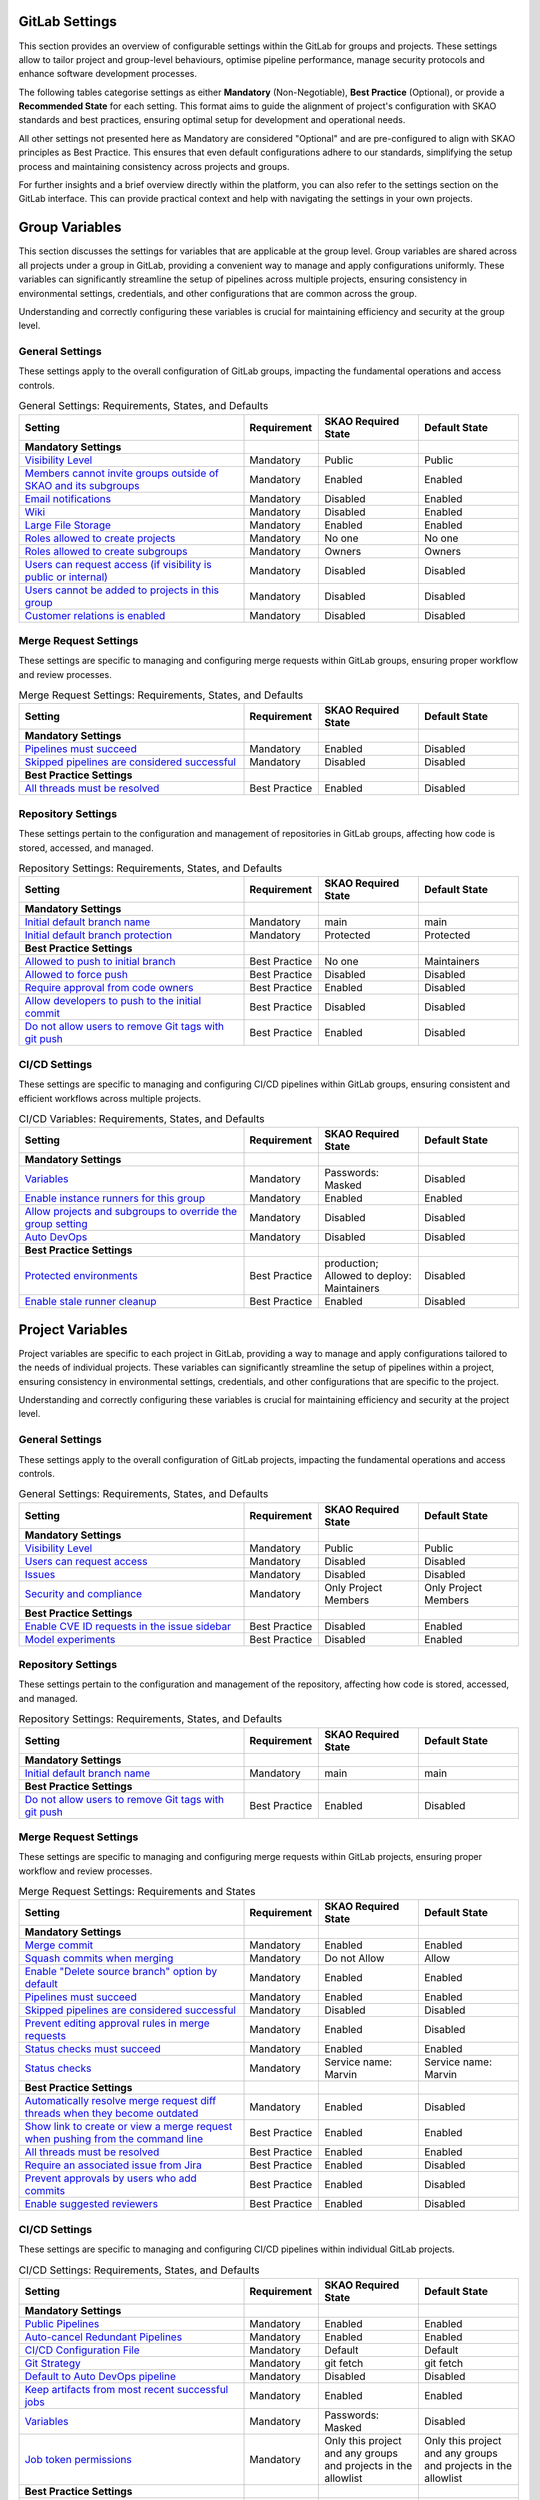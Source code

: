 .. _gitlab-settings:

***********************
GitLab Settings
***********************

This section provides an overview of configurable settings within the GitLab for groups and projects.
These settings allow to tailor project and group-level behaviours, optimise pipeline performance, manage security protocols and enhance software development processes.

The following tables categorise settings as either **Mandatory** (Non-Negotiable), **Best Practice** (Optional), or provide a **Recommended State** for each setting.
This format aims to guide the alignment of project's configuration with SKAO standards and best practices, ensuring optimal setup for development and operational needs.

All other settings not presented here as Mandatory are considered "Optional" and are pre-configured to align with SKAO principles as Best Practice.
This ensures that even default configurations adhere to our standards, simplifying the setup process and maintaining consistency across projects and groups.

For further insights and a brief overview directly within the platform, you can also refer to the settings section on the GitLab interface.
This can provide practical context and help with navigating the settings in your own projects.


****************
Group Variables
****************

This section discusses the settings for variables that are applicable at the group level.
Group variables are shared across all projects under a group in GitLab, providing a convenient way to manage and apply configurations uniformly.
These variables can significantly streamline the setup of pipelines across multiple projects, ensuring consistency in environmental settings, credentials, and other configurations that are common across the group.

Understanding and correctly configuring these variables is crucial for maintaining efficiency and security at the group level.

General Settings
====================

These settings apply to the overall configuration of GitLab groups, impacting the fundamental operations and access controls.

.. list-table:: General Settings: Requirements, States, and Defaults
   :widths: 45 15 20 20
   :header-rows: 1

   * - Setting
     - Requirement
     - SKAO Required State
     - Default State

   * - **Mandatory Settings**
     - 
     - 
     -

   * - `Visibility Level <https://docs.gitlab.com/ee/user/public_access.html>`_
     - Mandatory
     - Public
     - Public

   * - `Members cannot invite groups outside of SKAO and its subgroups <https://gitlab.com/ska-telescope>`_
     - Mandatory
     - Enabled
     - Enabled

   * - `Email notifications <https://gitlab.com/ska-telescope>`_
     - Mandatory
     - Disabled
     - Enabled

   * - `Wiki <https://docs.gitlab.com/ee/user/public_access.html>`_
     - Mandatory
     - Disabled
     - Enabled

   * - `Large File Storage <https://gitlab.com/help/topics/git/lfs/index>`_
     - Mandatory
     - Enabled
     - Enabled

   * - `Roles allowed to create projects <https://docs.gitlab.com/ee/user/public_access.html>`_
     - Mandatory
     - No one
     - No one

   * - `Roles allowed to create subgroups <https://docs.gitlab.com/ee/user/public_access.html>`_
     - Mandatory
     - Owners
     - Owners

   * - `Users can request access (if visibility is public or internal) <https://gitlab.com/ska-telescope>`_
     - Mandatory
     - Disabled
     - Disabled

   * - `Users cannot be added to projects in this group <https://gitlab.com/ska-telescope>`_
     - Mandatory
     - Disabled
     - Disabled

   * - `Customer relations is enabled <https://gitlab.com/ska-telescope>`_
     - Mandatory
     - Disabled
     - Disabled

**Merge Request Settings**
==========================

These settings are specific to managing and configuring merge requests within GitLab groups, ensuring proper workflow and review processes.

.. list-table:: Merge Request Settings: Requirements, States, and Defaults
   :widths: 45 15 20 20
   :header-rows: 1

   * - Setting
     - Requirement
     - SKAO Required State
     - Default State

   * - **Mandatory Settings**
     - 
     - 
     -

   * - `Pipelines must succeed <https://docs.gitlab.com/ee/user/project/merge_requests/>`_
     - Mandatory
     - Enabled
     - Disabled

   * - `Skipped pipelines are considered successful <https://docs.gitlab.com/ee/user/project/merge_requests/>`_
     - Mandatory
     - Disabled
     - Disabled

   * - **Best Practice Settings**
     - 
     - 
     -

   * - `All threads must be resolved <https://docs.gitlab.com/ee/user/project/merge_requests/>`_
     - Best Practice
     - Enabled
     - Disabled

**Repository Settings**
=======================

These settings pertain to the configuration and management of repositories in GitLab groups, affecting how code is stored, accessed, and managed.

.. list-table:: Repository Settings: Requirements, States, and Defaults
   :widths: 45 15 20 20
   :header-rows: 1

   * - Setting
     - Requirement
     - SKAO Required State
     - Default State

   * - **Mandatory Settings**
     - 
     - 
     -

   * - `Initial default branch name <https://docs.gitlab.com/ee/user/project/repository/>`_
     - Mandatory
     - main
     - main

   * - `Initial default branch protection <https://docs.gitlab.com/ee/user/project/repository/branches/>`_
     - Mandatory
     - Protected
     - Protected

   * - **Best Practice Settings**
     - 
     - 
     -

   * - `Allowed to push to initial branch <https://docs.gitlab.com/ee/topics/git/>`_
     - Best Practice
     - No one
     - Maintainers

   * - `Allowed to force push <https://gitlab.com/help/topics/git/git_rebase#force-pushing>`_
     - Best Practice
     - Disabled
     - Disabled

   * - `Require approval from code owners <https://docs.gitlab.com/ee/topics/git/>`_
     - Best Practice
     - Enabled
     - Disabled

   * - `Allow developers to push to the initial commit <https://docs.gitlab.com/ee/topics/git/>`_
     - Best Practice
     - Disabled
     - Disabled

   * - `Do not allow users to remove Git tags with git push <https://docs.gitlab.com/ee/user/project/repository>`_
     - Best Practice
     - Enabled
     - Disabled

**CI/CD  Settings**
===================

These settings are specific to managing and configuring CI/CD pipelines within GitLab groups, ensuring consistent and efficient workflows across multiple projects.

.. list-table:: CI/CD Variables: Requirements, States, and Defaults
   :widths: 45 15 20 20
   :header-rows: 1

   * - Setting
     - Requirement
     - SKAO Required State
     - Default State

   * - **Mandatory Settings**
     - 
     - 
     -

   * - `Variables <https://docs.gitlab.com/ee/ci/variables/index.html>`_
     - Mandatory
     - Passwords: Masked
     - Disabled

   * - `Enable instance runners for this group <https://docs.gitlab.com/runner/>`_
     - Mandatory
     - Enabled
     - Enabled

   * - `Allow projects and subgroups to override the group setting <https://docs.gitlab.com/runner/>`_
     - Mandatory
     - Disabled
     - Disabled

   * - `Auto DevOps <https://docs.gitlab.com/ee/user/application_security/>`_
     - Mandatory
     - Disabled
     - Disabled

   * - **Best Practice Settings**
     - 
     - 
     -

   * - `Protected environments <https://gitlab.com/help/ci/environments/deployment_approvals>`_
     - Best Practice
     - production; Allowed to deploy: Maintainers
     - Disabled

   * - `Enable stale runner cleanup <https://gitlab.com/help/ci/runners/configure_runners#view-stale-runner-cleanup-logs>`_
     - Best Practice
     - Enabled
     - Disabled


*****************
Project Variables
*****************

Project variables are specific to each project in GitLab, providing a way to manage and apply configurations tailored to the needs of individual projects.
These variables can significantly streamline the setup of pipelines within a project, ensuring consistency in environmental settings, credentials, and other configurations that are specific to the project.

Understanding and correctly configuring these variables is crucial for maintaining efficiency and security at the project level.

General Settings
====================

These settings apply to the overall configuration of GitLab projects, impacting the fundamental operations and access controls.

.. list-table:: General Settings: Requirements, States, and Defaults
   :widths: 45 15 20 20
   :header-rows: 1

   * - Setting
     - Requirement
     - SKAO Required State
     - Default State

   * - **Mandatory Settings**
     - 
     - 
     -

   * - `Visibility Level <https://docs.gitlab.com/ee/user/public_access.html>`_
     - Mandatory
     - Public
     - Public

   * - `Users can request access <https://gitlab.com/ska-telescope>`_
     - Mandatory
     - Disabled
     - Disabled

   * - `Issues <https://docs.gitlab.com/ee/user/project/issues/>`_
     - Mandatory
     - Disabled
     - Disabled

   * - `Security and compliance <https://docs.gitlab.com/ee/user/application_security/>`_
     - Mandatory
     - Only Project Members
     - Only Project Members

   * - **Best Practice Settings**
     - 
     - 
     -

   * - `Enable CVE ID requests in the issue sidebar <https://docs.gitlab.com/ee/user/project/issues/#cve-id>`_
     - Best Practice
     - Disabled
     - Enabled

   * - `Model experiments <https://docs.gitlab.com/ee/user/project/ml_experiments/>`_
     - Best Practice
     - Disabled
     - Enabled

**Repository Settings**
=======================

These settings pertain to the configuration and management of the repository, affecting how code is stored, accessed, and managed.

.. list-table:: Repository Settings: Requirements, States, and Defaults
   :widths: 45 15 20 20
   :header-rows: 1

   * - Setting
     - Requirement
     - SKAO Required State
     - Default State

   * - **Mandatory Settings**
     - 
     - 
     -

   * - `Initial default branch name <https://docs.gitlab.com/ee/user/project/repository/>`_
     - Mandatory
     - main
     - main

   * - **Best Practice Settings**
     - 
     - 
     -

   * - `Do not allow users to remove Git tags with git push <https://docs.gitlab.com/ee/user/project/repository>`_
     - Best Practice
     - Enabled
     - Disabled

**Merge Request Settings**
==========================

These settings are specific to managing and configuring merge requests within GitLab projects, ensuring proper workflow and review processes.

.. list-table:: Merge Request Settings: Requirements and States
   :widths: 45 15 20 20
   :header-rows: 1

   * - Setting
     - Requirement
     - SKAO Required State
     - Default State

   * - **Mandatory Settings**
     - 
     - 
     -

   * - `Merge commit <https://docs.gitlab.com/ee/user/project/merge_requests/merge_commit.html>`_
     - Mandatory
     - Enabled
     - Enabled

   * - `Squash commits when merging <https://docs.gitlab.com/ee/user/project/merge_requests/squash_commits.html>`_
     - Mandatory
     - Do not Allow
     - Allow

   * - `Enable "Delete source branch" option by default <https://docs.gitlab.com/ee/user/project/merge_requests/delete_source_branch.html>`_
     - Mandatory
     - Enabled
     - Enabled

   * - `Pipelines must succeed <https://docs.gitlab.com/ee/user/project/merge_requests/pipelines.html>`_
     - Mandatory
     - Enabled
     - Enabled

   * - `Skipped pipelines are considered successful <https://docs.gitlab.com/ee/user/project/merge_requests/pipelines.html#skipped-pipelines>`_
     - Mandatory
     - Disabled
     - Disabled

   * - `Prevent editing approval rules in merge requests <https://gitlab.com/help/user/project/merge_requests/approvals/settings>`_
     - Mandatory
     - Enabled
     - Disabled

   * - `Status checks must succeed <https://docs.gitlab.com/ee/user/project/merge_requests/status_checks.html>`_
     - Mandatory
     - Enabled
     - Enabled

   * - `Status checks <https://docs.gitlab.com/ee/user/project/merge_requests/status_checks.html>`_
     - Mandatory
     - Service name: Marvin
     - Service name: Marvin

   * - **Best Practice Settings**
     - 
     - 
     -

   * - `Automatically resolve merge request diff threads when they become outdated <https://docs.gitlab.com/ee/user/project/merge_requests/diff_threads.html>`_
     - Mandatory
     - Enabled
     - Disabled

   * - `Show link to create or view a merge request when pushing from the command line <https://docs.gitlab.com/ee/user/project/merge_requests/command_line.html>`_
     - Best Practice
     - Enabled
     - Enabled

   * - `All threads must be resolved <https://docs.gitlab.com/ee/user/project/merge_requests/threads.html>`_
     - Best Practice
     - Enabled
     - Enabled

   * - `Require an associated issue from Jira <https://docs.gitlab.com/ee/integration/jira/issues.html>`_
     - Best Practice
     - Enabled
     - Disabled

   * - `Prevent approvals by users who add commits <https://gitlab.com/help/user/project/merge_requests/approvals/settings>`_
     - Best Practice
     - Enabled
     - Disabled

   * - `Enable suggested reviewers <https://gitlab.com/help/user/project/merge_requests/reviews/index>`_
     - Best Practice
     - Enabled
     - Disabled

**CI/CD Settings**
==================

These settings are specific to managing and configuring CI/CD pipelines within individual GitLab projects.

.. list-table:: CI/CD Settings: Requirements, States, and Defaults
   :widths: 45 15 20 20
   :header-rows: 1

   * - Setting
     - Requirement
     - SKAO Required State
     - Default State

   * - **Mandatory Settings**
     - 
     - 
     -

   * - `Public Pipelines <https://docs.gitlab.com/ee/ci/pipelines/settings.html#change-which-users-can-view-your-pipelines>`_
     - Mandatory
     - Enabled
     - Enabled

   * - `Auto-cancel Redundant Pipelines <https://docs.gitlab.com/ee/ci/pipelines/settings.html#prevent-outdated-deployment-jobs>`_
     - Mandatory
     - Enabled
     - Enabled

   * - `CI/CD Configuration File <https://docs.gitlab.com/ee/ci/pipelines/settings.html#specify-a-custom-cicd-configuration-file>`_
     - Mandatory
     - Default
     - Default

   * - `Git Strategy <https://docs.gitlab.com/ee/ci/pipelines/settings.html#choose-the-default-git-strategy>`_
     - Mandatory
     - git fetch
     - git fetch

   * - `Default to Auto DevOps pipeline <https://docs.gitlab.com/ee/topics/autodevops/stages.html#auto-devops-base>`_
     - Mandatory
     - Disabled
     - Disabled

   * - `Keep artifacts from most recent successful jobs <https://gitlab.com/help/ci/jobs/job_artifacts#keep-artifacts-from-most-recent-successful-jobs>`_
     - Mandatory
     - Enabled
     - Enabled

   * - `Variables <https://docs.gitlab.com/ee/ci/variables/index.html>`_
     - Mandatory
     - Passwords: Masked
     - Disabled

   * - `Job token permissions <https://gitlab.com/help/ci/jobs/ci_job_token#control-job-token-access-to-your-project>`_
     - Mandatory
     - Only this project and any groups and projects in the allowlist
     - Only this project and any groups and projects in the allowlist

   * - **Best Practice Settings**
     - 
     - 
     -

   * - `Protected environments <https://gitlab.com/help/ci/environments/deployment_approvals>`_
     - Best Practice
     - production; Allowed to deploy: Maintainers
     - Disabled

   * - `Git Shallow Clone <https://docs.gitlab.com/ee/ci/pipelines/settings.html#limit-the-number-of-changes-fetched-during-clone>`_
     - Best Practice
     - 50
     - 20

   * - `Timeout <https://docs.gitlab.com/ee/ci/pipelines/settings.html#set-a-limit-for-how-long-jobs-can-run>`_
     - Best Practice
     - 2h
     - 1h
